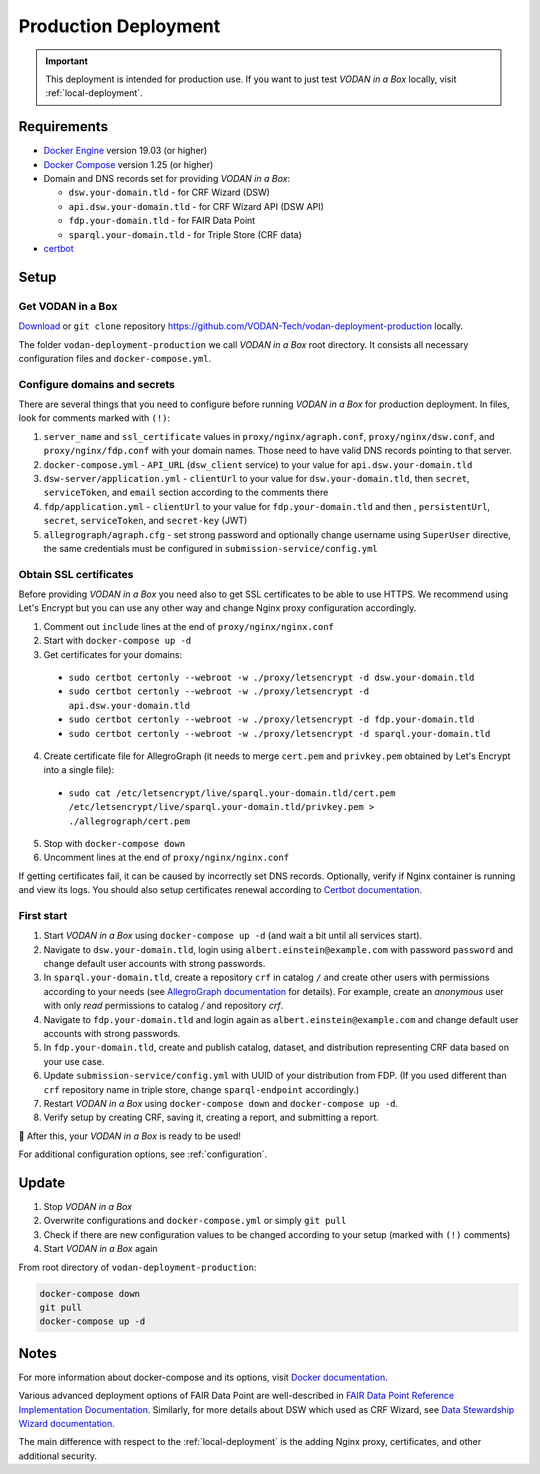 .. _production-deployment:

*********************
Production Deployment
*********************

.. IMPORTANT::

   This deployment is intended for production use. If you want to just test *VODAN in a Box* locally, visit :ref:`local-deployment`.

Requirements
============

- `Docker Engine <https://docs.docker.com/get-docker/>`_ version 19.03 (or higher)
- `Docker Compose <https://docs.docker.com/compose/install/>`_ version 1.25 (or higher)
- Domain and DNS records set for providing *VODAN in a Box*:

  - ``dsw.your-domain.tld`` - for CRF Wizard (DSW)
  - ``api.dsw.your-domain.tld`` - for CRF Wizard API (DSW API)
  - ``fdp.your-domain.tld`` - for FAIR Data Point
  - ``sparql.your-domain.tld`` - for Triple Store (CRF data)
  
- `certbot <https://certbot.eff.org>`_

Setup
=====

Get VODAN in a Box
------------------

`Download <https://github.com/VODAN-Tech/vodan-deployment-production/archive/master.zip>`_ or ``git clone`` repository https://github.com/VODAN-Tech/vodan-deployment-production locally.

The folder ``vodan-deployment-production`` we call *VODAN in a Box* root directory. It consists all necessary configuration files and ``docker-compose.yml``.

Configure domains and secrets
-----------------------------

There are several things that you need to configure before running *VODAN in a Box* for production deployment. In files, look for comments marked with ``(!)``:

1. ``server_name`` and ``ssl_certificate`` values in ``proxy/nginx/agraph.conf``, ``proxy/nginx/dsw.conf``, and ``proxy/nginx/fdp.conf`` with your domain names. Those need to have valid DNS records pointing to that server.
2. ``docker-compose.yml`` -  ``API_URL`` (``dsw_client`` service) to your value for ``api.dsw.your-domain.tld``
3. ``dsw-server/application.yml`` - ``clientUrl`` to your value for  ``dsw.your-domain.tld``, then ``secret``, ``serviceToken``, and ``email`` section according to the comments there
4. ``fdp/application.yml`` - ``clientUrl`` to your value for ``fdp.your-domain.tld`` and then , ``persistentUrl``, ``secret``, ``serviceToken``, and ``secret-key`` (JWT)
5. ``allegrograph/agraph.cfg`` - set strong password and optionally change username using ``SuperUser`` directive, the same credentials must be configured in ``submission-service/config.yml``

Obtain SSL certificates
-----------------------

Before providing *VODAN in a Box* you need also to get SSL certificates to be able to use HTTPS. We recommend using Let's Encrypt but you can use any other way and change Nginx proxy configuration accordingly.

1. Comment out ``include`` lines at the end of ``proxy/nginx/nginx.conf``
2. Start with ``docker-compose up -d``
3. Get certificates for your domains:

  - ``sudo certbot certonly --webroot -w ./proxy/letsencrypt -d dsw.your-domain.tld``
  - ``sudo certbot certonly --webroot -w ./proxy/letsencrypt -d api.dsw.your-domain.tld``
  - ``sudo certbot certonly --webroot -w ./proxy/letsencrypt -d fdp.your-domain.tld``
  - ``sudo certbot certonly --webroot -w ./proxy/letsencrypt -d sparql.your-domain.tld``

4. Create certificate file for AllegroGraph (it needs to merge ``cert.pem`` and ``privkey.pem`` obtained by Let's Encrypt into a single file):

  - ``sudo cat /etc/letsencrypt/live/sparql.your-domain.tld/cert.pem  /etc/letsencrypt/live/sparql.your-domain.tld/privkey.pem > ./allegrograph/cert.pem``

5. Stop with ``docker-compose down``
6. Uncomment lines at the end of ``proxy/nginx/nginx.conf``

If getting certificates fail, it can be caused by incorrectly set DNS records. Optionally, verify if Nginx container is running and view its logs. You should also setup certificates renewal according to `Certbot documentation <https://certbot.eff.org/docs/using.html#renewing-certificates>`_.

First start
-----------

1. Start *VODAN in a Box* using ``docker-compose up -d`` (and wait a bit until all services start).
2. Navigate to ``dsw.your-domain.tld``, login using ``albert.einstein@example.com`` with password ``password`` and change default user accounts with strong passwords.
3. In ``sparql.your-domain.tld``, create a repository ``crf`` in catalog ``/`` and create other users with permissions according to your needs (see `AllegroGraph documentation <https://franz.com/agraph/support/documentation/current/managing-users.html#Managing-users-with-AGWebView:-general-comments>`_ for details). For example, create an *anonymous* user with only *read* permissions to catalog */* and repository *crf*.
4. Navigate to ``fdp.your-domain.tld`` and login again as ``albert.einstein@example.com`` and change default user accounts with strong passwords.
5. In ``fdp.your-domain.tld``, create and publish catalog, dataset, and distribution representing CRF data based on your use case.
6. Update ``submission-service/config.yml`` with UUID of your distribution from FDP. (If you used different than ``crf`` repository name in triple store, change ``sparql-endpoint`` accordingly.)
7. Restart *VODAN in a Box* using ``docker-compose down`` and ``docker-compose up -d``.
8. Verify setup by creating CRF, saving it, creating a report, and submitting a report.

🎉 After this, your *VODAN in a Box* is ready to be used!

For additional configuration options, see :ref:`configuration`.

Update
======

1. Stop *VODAN in a Box*
2. Overwrite configurations and ``docker-compose.yml`` or simply ``git pull``
3. Check if there are new configuration values to be changed according to your setup (marked with ``(!)`` comments)
4. Start *VODAN in a Box* again


From root directory of ``vodan-deployment-production``:

.. code-block:: shell

   docker-compose down
   git pull
   docker-compose up -d


Notes
=====

For more information about docker-compose and its options, visit `Docker documentation <https://docs.docker.com/compose/>`_.

Various advanced deployment options of FAIR Data Point are well-described in `FAIR Data Point Reference Implementation Documentation <https://fairdatapoint.readthedocs.io>`_. Similarly, for more details about DSW which used as CRF Wizard, see `Data Stewardship Wizard documentation <https://docs.ds-wizard.org>`_.

The main difference with respect to the :ref:`local-deployment` is the adding Nginx proxy, certificates, and other additional security.
